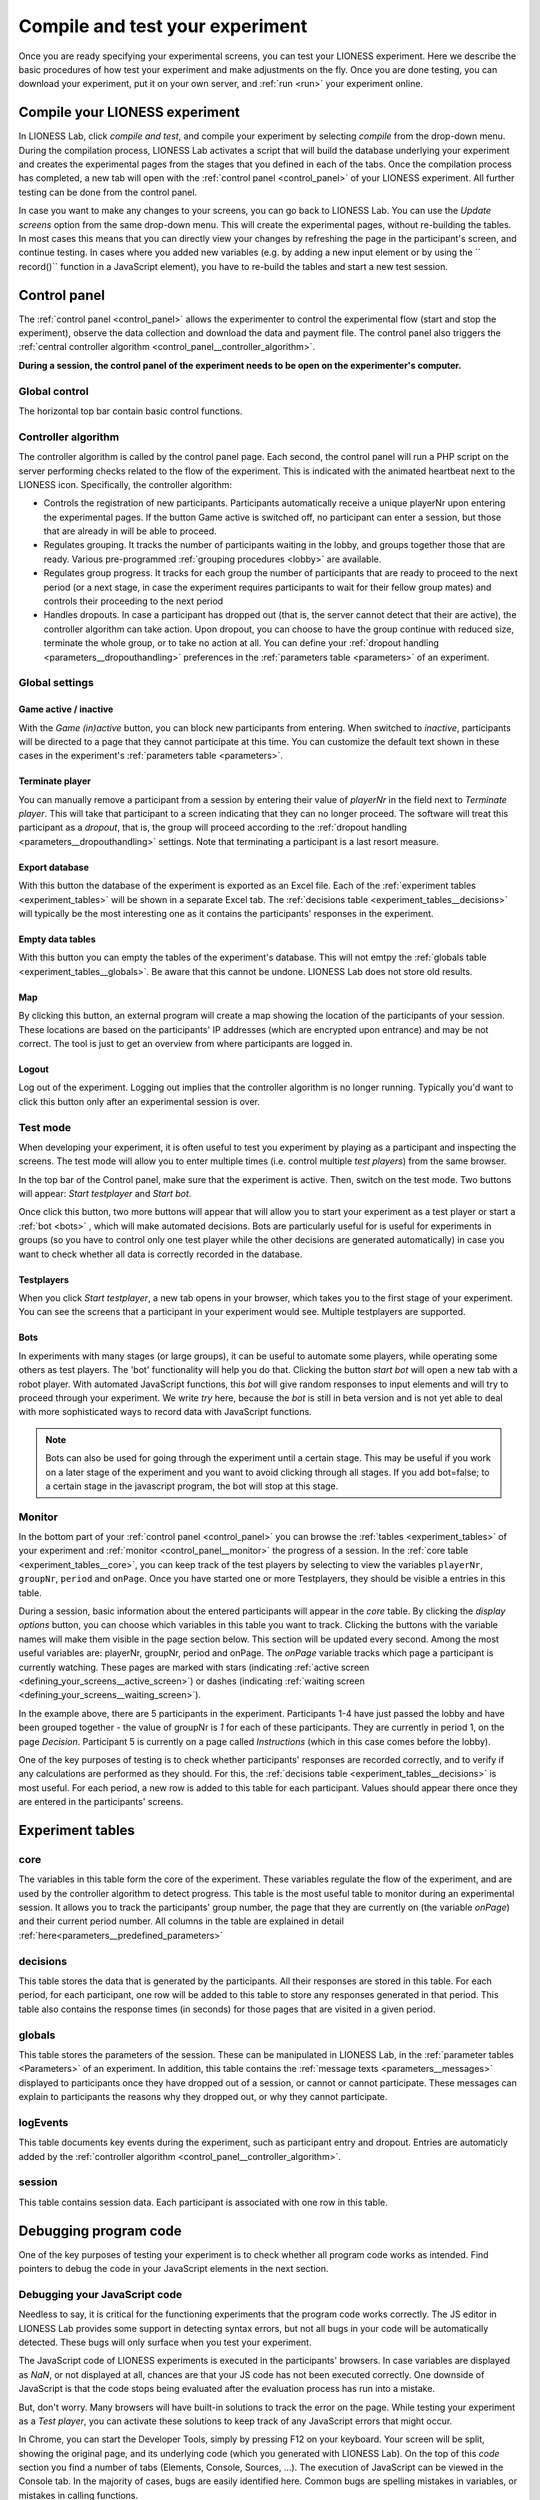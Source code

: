 .. _compile_and_test:

====================
Compile and test your experiment
====================
Once you are ready specifying your experimental screens, you can test your LIONESS experiment. Here we describe the basic procedures of how test your experiment and make adjustments on the fly. Once you are done testing, you can download your experiment, put it on your own server, and :ref:`run <run>` your experiment online.


Compile your LIONESS experiment
==================================================

In LIONESS Lab, click *compile and test*, and compile your experiment by selecting *compile* from the drop-down menu. During the compilation process, LIONESS Lab activates a script that will build the database underlying your experiment and creates the experimental pages from the stages that you defined in each of the tabs. Once the compilation process has completed, a new tab will open with the :ref:`control panel <control_panel>` of your LIONESS experiment. All further testing can be done from the control panel.

.. image:: _static/Compile.png
   :align: center

In case you want to make any changes to your screens, you can go back to LIONESS Lab. You can use the *Update screens* option from the same drop-down menu. This will create the experimental pages, without re-building the tables. In most cases this means that you can directly view your changes by refreshing the page in the participant's screen, and continue testing. In cases where you added new variables (e.g. by adding a new input element or by using the `` record()`` function in a JavaScript element), you have to re-build the tables and start a new test session.

.. _control_panel:

Control panel
=========================

The :ref:`control panel <control_panel>` allows the experimenter to control the experimental flow (start and stop the experiment), observe the data collection and download the data and payment file. The control panel also triggers the :ref:`central controller algorithm <control_panel__controller_algorithm>`.

**During a session, the control panel of the experiment needs to be open on the experimenter's computer.**

.. image:: _static/Control_panel_0.png
   :alt:  800px

.. _control_panel__global_control:

Global control
---------------------

The horizontal top bar contain basic control functions.

.. image:: _static/Control_panel_1.png
   :alt:  800px

.. _control_panel__controller_algorithm:

Controller algorithm
---------------------------

The controller algorithm is called by the control panel page. Each second, the control panel will run a PHP script on the server performing checks related to the flow of the experiment. This is indicated with the animated heartbeat next to the LIONESS icon. Specifically, the controller algorithm:

- Controls the registration of new participants. Participants automatically receive a unique playerNr upon entering the experimental pages. If the button Game active is switched off, no participant can enter a session, but those that are already in will be able to proceed.
- Regulates grouping. It tracks the number of participants waiting in the lobby, and groups together those that are ready. Various pre-programmed :ref:`grouping procedures <lobby>` are available.
- Regulates group progress. It tracks for each group the number of participants that are ready to proceed to the next period (or a next stage, in case the experiment requires participants to wait for their fellow group mates) and controls their proceeding to the next period
- Handles dropouts. In case a participant has dropped out (that is, the server cannot detect that their are active), the controller algorithm can take action. Upon dropout, you can choose to have the group continue with reduced size, terminate the whole group, or to take no action at all. You can define your :ref:`dropout handling <parameters__dropouthandling>` preferences in the :ref:`parameters table <parameters>` of an experiment.


Global settings
-------------------

.. _control_panel__active_inactive:

Game active / inactive
~~~~~~~~~~~~~~~~~~~~~~~

With the *Game (in)active* button, you can block new participants from entering. When switched to *inactive*, participants will be directed to a page that they cannot participate at this time. You can customize the default text shown in these cases in the experiment's :ref:`parameters table <parameters>`.

.. _control_panel__terminate_player:

Terminate player
~~~~~~~~~~~~~~~~~~~~~~

You can manually remove a participant from a session by entering their value of *playerNr* in the field next to *Terminate player*. This will take that participant to a screen indicating that they can no longer proceed. The software will treat this participant as a *dropout*, that is, the group will proceed according to the :ref:`dropout handling <parameters__dropouthandling>` settings. Note that terminating a participant is a last resort measure.

Export database
~~~~~~~~~~~~~~~~~~~~~~

With this button the database of the experiment is exported as an Excel file. Each of the :ref:`experiment tables <experiment_tables>` will be shown in a separate Excel tab. The :ref:`decisions table <experiment_tables__decisions>` will typically be the most interesting one as it contains the participants' responses in the experiment.

Empty data tables
~~~~~~~~~~~~~~~~~~~~~~

With this button you can empty the tables of the experiment's database. This will not emtpy the :ref:`globals table <experiment_tables__globals>`. Be aware that this cannot be undone. LIONESS Lab does not store old results.

Map
~~~~~~~~~~~~~~~~~~~~~~

By clicking this button, an external program will create a map showing the location of the participants of your session. These locations are based on the participants' IP addresses (which are encrypted upon entrance) and may be not correct. The tool is just to get an overview from where participants are logged in.

Logout
~~~~~~~~~~~

Log out of the experiment. Logging out implies that the controller algorithm is no longer running. Typically you'd want to click this button only after an experimental session is over.

.. _control_panel__test_mode:

Test mode
----------

When developing your experiment, it is often useful to test you experiment by playing as a participant and inspecting the screens. The test mode will allow you to enter multiple times (i.e. control multiple *test players*) from the same browser.

.. image:: _static/Start_testing.png
   :alt:  400px


In the top bar of the Control panel, make sure that the experiment is active. Then, switch on the test mode. Two buttons will appear: *Start testplayer* and *Start bot*.

Once click this button, two more buttons will appear that will allow you to start your experiment as a test player or start a :ref:`bot <bots>` , which will make automated decisions. Bots are particularly useful for is useful for experiments in groups (so you have to control only one test player while the other decisions are generated automatically) in case you want to check whether all data is correctly recorded in the database.


.. _control_panel__test_player:

Testplayers
~~~~~~~~~~~~

When you click *Start testplayer*, a new tab opens in your browser, which takes you to the first stage of your experiment. You can see the screens that a participant in your experiment would see. Multiple testplayers are supported.

.. _bots:

Bots
~~~~~~

In experiments with many stages (or large groups), it can be useful to automate some players, while operating some others as test players. The 'bot' functionality will help you do that. Clicking the button *start bot* will open a new tab with a robot player. With automated JavaScript functions, this *bot* will give random responses to input elements and will try to proceed through your experiment. We write *try* here, because the *bot* is still in beta version and is not yet able to deal with more sophisticated ways to record data with JavaScript functions.


.. note:: Bots can also be used for going through the experiment until a certain stage. This may be useful if you work on a later stage of the experiment and you want to avoid clicking through all stages. If you add bot=false; to a certain stage in the javascript program, the bot will stop at this stage.


.. _control_panel__monitor:

Monitor
-------------------

In the bottom part of your :ref:`control panel <control_panel>` you can browse the :ref:`tables <experiment_tables>` of your experiment and :ref:`monitor <control_panel__monitor>` the progress of a session. In the :ref:`core table <experiment_tables__core>`, you can keep track of the test players by selecting to view the variables ``playerNr``, ``groupNr``, ``period`` and ``onPage``. Once you have started one or more Testplayers, they should be visible a entries in this table.

During a session, basic information about the entered participants will appear in the *core* table. By clicking the *display options* button, you can choose which variables in this table you want to track. Clicking the buttons with the variable names will make them visible in the page section below. This section will be updated every second. Among the most useful variables are: playerNr, groupNr, period and onPage. The *onPage* variable tracks which page a participant is currently watching. These pages are marked with stars (indicating :ref:`active screen <defining_your_screens__active_screen>`) or dashes (indicating :ref:`waiting screen <defining_your_screens__waiting_screen>`).

.. image:: _static/Control_panel_3.png
   :alt:  800px

In the example above, there are 5 participants in the experiment. Participants 1-4 have just passed the lobby and have been grouped together - the value of groupNr is *1* for each of these participants. They are currently in period 1, on the page *Decision*. Participant 5 is currently on a page called *Instructions* (which in this case comes before the lobby).

One of the key purposes of testing is to check whether participants' responses are recorded correctly, and to verify if any calculations are performed as they should. For this, the :ref:`decisions table <experiment_tables__decisions>` is most useful. For each period, a new row is added to this table for each participant. Values should appear there once they are entered in the participants' screens.

.. _experiment_tables:

Experiment tables
========================

.. _experiment_tables__core:

core
-----------------

The variables in this table form the core of the experiment. These variables regulate the flow of the experiment, and are used by the controller algorithm to detect progress. This table is the most useful table to monitor during an experimental session. It allows you to track the participants' group number, the page that they are currently on (the variable *onPage*) and their current period number. All columns in the table are explained in detail :ref:`here<parameters__predefined_parameters>`

.. _experiment_tables__decisions:

decisions
-----------------

This table stores the data that is generated by the participants. All their responses are stored in this table. For each period, for each participant, one row will be added to this table to store any responses generated in that period. This table also contains the response times (in seconds) for those pages that are visited in a given period.

.. _experiment_tables__globals:

globals
-----------------

This table stores the parameters of the session. These can be manipulated in LIONESS Lab, in the :ref:`parameter tables <Parameters>` of an experiment. In addition, this table contains the :ref:`message texts <parameters__messages>` displayed to participants once they have dropped out of a session, or cannot or cannot participate. These messages can explain to participants the reasons why they dropped out, or why they cannot participate.

.. _experiment_tables__logevents:

logEvents
-----------------

This table documents key events during the experiment, such as participant entry and dropout. Entries are automaticly added by the :ref:`controller algorithm <control_panel__controller_algorithm>`.

.. _experiment_tables__session:

session
-----------------

This table contains session data. Each participant is associated with one row in this table.


Debugging program code
=========================

One of the key purposes of testing your experiment is to check whether all program code works as intended. Find pointers to debug the code in your JavaScript elements in the next section.


.. _javascript__debugging_your_javascript_code:

Debugging your JavaScript code
------------------------------------

Needless to say, it is critical for the functioning experiments that the program code works correctly. The JS editor in LIONESS Lab provides some support in detecting syntax errors, but not all bugs in your code will be automatically detected. These bugs will only surface when you test your experiment.

The JavaScript code of LIONESS experiments is executed in the participants' browsers. In case variables are displayed as *NaN*, or not displayed at all, chances are that your JS code has not been executed correctly. One downside of JavaScript is that the code stops being evaluated after the evaluation process has run into a mistake.

But, don't worry. Many browsers will have built-in solutions to track the error on the page. While testing your experiment as a *Test player*, you can activate these solutions to keep track of any JavaScript errors that might occur.

In Chrome, you can start the Developer Tools, simply by pressing F12 on your keyboard. Your screen will be split, showing the original page, and its underlying code (which you generated with LIONESS Lab). On the top of this *code* section you find a number of tabs (Elements, Console, Sources, ...). The execution of JavaScript can be viewed in the Console tab. In the majority of cases, bugs are easily identified here. Common bugs are spelling mistakes in variables, or mistakes in calling functions.

When you have spotted the mistake on a participant page, you can go back to LIONESS Lab and spot the mistake in the JS code in the corresponding screen. If you make a change, you can press *Compile and test* and then *recompile experiment (keep tables)* to immediately see whether your change has fixed the bug.

In Firefox, a very similar tool is available, called `Firebug <https://addons.mozilla.org/en-US/firefox/addon/firebug/>`__. This is a plugin with a functionality very similar to Chrome's Developer Tools.

Commenting your JavaScript code
------------------------------------

It is always a good idea to add comments to your code. It makes your code transparent to others and can also help you understanding it when you get back to it at a later time. Now, the usual way to add comments to JS code (e.g. for adding clarifications), is by using the double slash "//". Note that not all web servers will interpret this code the same way. This has to do with line breaks surrounding this code. To prevent your code from being corrupted, use "/\* ... \*/", where the any comments go on the placeholder dots.
